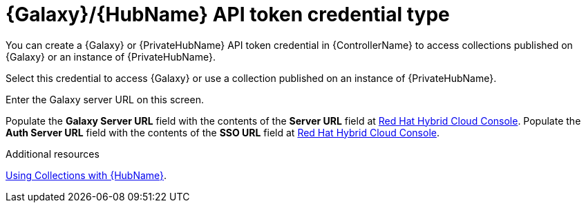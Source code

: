 :_mod-docs-content-type: REFERENCE

[id="ref-controller-credential-galaxy-hub"]

= {Galaxy}/{HubName} API token credential type

[role="_abstract"]
You can create a {Galaxy} or {PrivateHubName} API token credential in {ControllerName} to access collections published on {Galaxy} or an instance of {PrivateHubName}.

Select this credential to access {Galaxy} or use a collection published on an instance of {PrivateHubName}. 

Enter the Galaxy server URL on this screen.

//image:credentials-create-galaxy-credential.png[Credentials- galaxy credential]

Populate the *Galaxy Server URL* field with the contents of the *Server URL* field at link:https://console.redhat.com/ansible/automation-hub/token[Red Hat Hybrid Cloud Console].
Populate the *Auth Server URL* field with the contents of the *SSO URL* field at link:https://console.redhat.com/ansible/automation-hub/token[Red Hat Hybrid Cloud Console].

.Additional resources

link:{URLControllerUserGuide}/controller-projects#proc-projects-using-collections-with-hub[Using Collections with {HubName}]. 

//image:hub-console-tokens-page.png[image]
